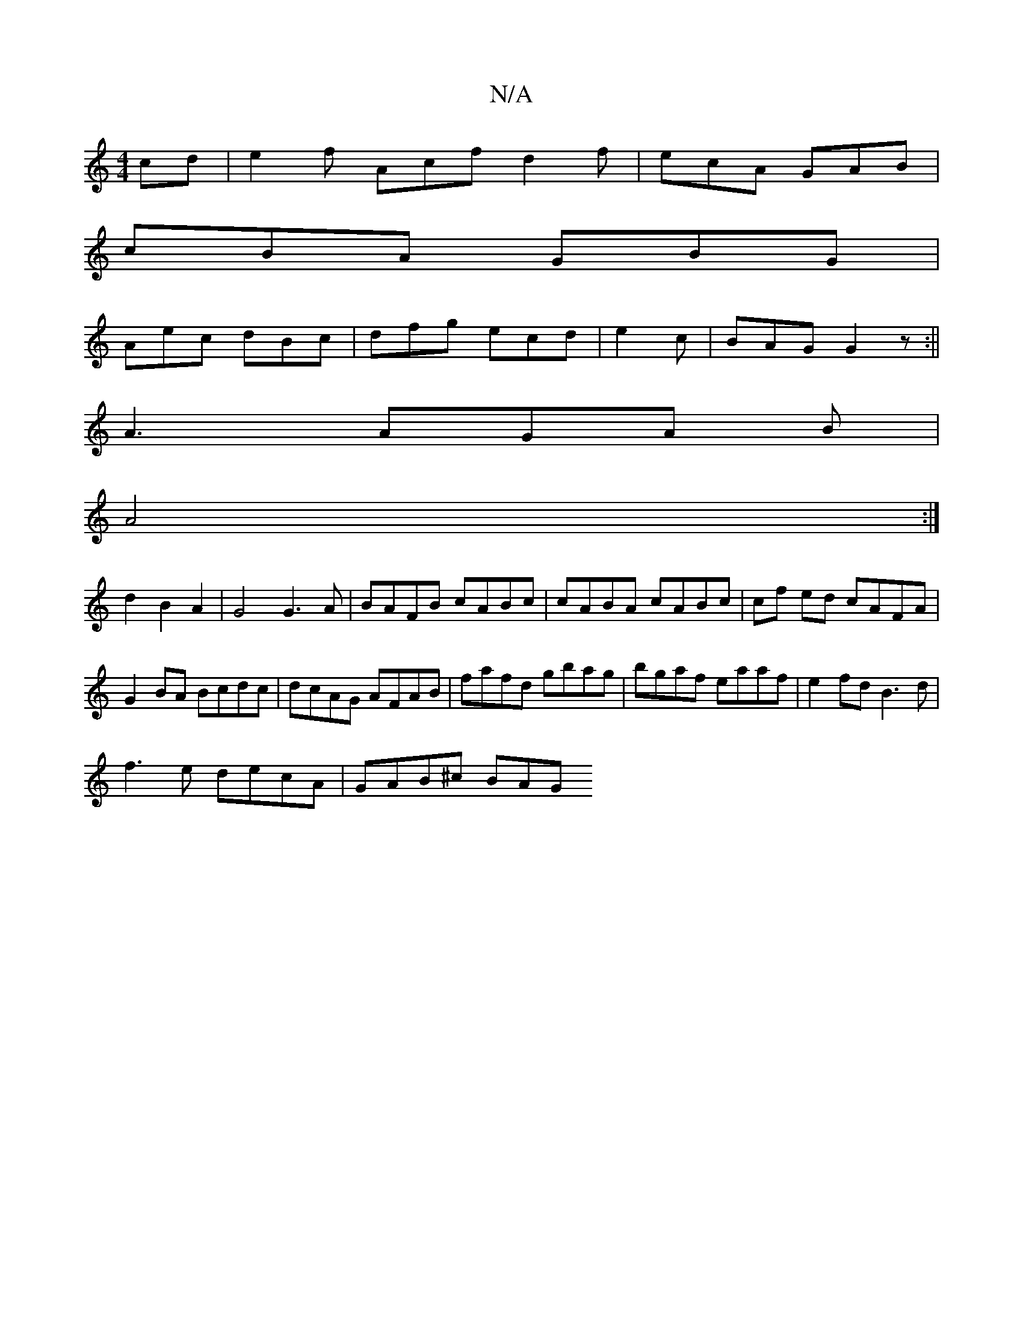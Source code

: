 X:1
T:N/A
M:4/4
R:N/A
K:Cmajor
cd | e2 f Acf d2f |ecA GAB|
cBA GBG|
Aec dBc|dfg ecd|e2c|BAG G2z:||
A3 AGA B |
A4 :|
d2 B2 A2|G4 G3A|BAFB cABc|cABA cABc|cf ed cAFA|G2BA Bcdc|dcAG AFAB|fafd gbag|bgaf eaaf|e2fd B3d|
f3e decA|GAB^c BAG